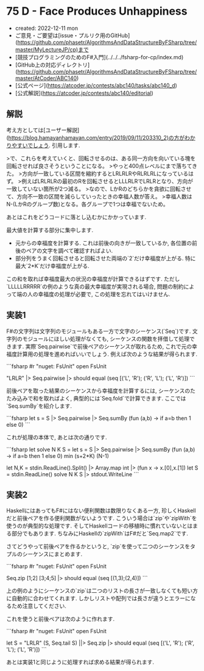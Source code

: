 * 75 D - Face Produces Unhappiness
- created: 2022-12-11 mon
- ご意見・ご要望は[issue・プルリク用のGitHub](https://github.com/phasetr/AlgorithmsAndDataStructureByFSharp/tree/master/MyLectureJP/cp)まで
- [競技プログラミングのためのF#入門](../../../fsharp-for-cp/index.md)
- [GitHub上の対応ディレクトリ](https://github.com/phasetr/AlgorithmsAndDataStructureByFSharp/tree/master/AtCoder/ABC140)
- [公式ページ](https://atcoder.jp/contests/abc140/tasks/abc140_d)
- [公式解説](https://atcoder.jp/contests/abc140/editorial)
** 解説
考え方としては[ユーザー解説](https://blog.hamayanhamayan.com/entry/2019/09/11/203310_2)の方がわかりやすいでしょう.
引用します.

>で、これらを考えていくと、回転させるのは、ある同一方向を向いている塊を回転させれば良さそうということになる。
>やっと400点レベルにまで落ちてきた。
>方向が一致している区間を縮約するとLRLRLRやRLRLRLになっているはず。
>例えばLRLRLRの最初のRを回転させるとLLLRLRでLRLRとなり、方向が一致していない箇所が2つ減る。
>なので、LかRのどちらかを貪欲に回転させて、方向不一致の区間を減らしていったときの幸福人数が答え。
>幸福人数はN-(LかRのグループ数)となる。各グループで1つは幸福でないため。

あとはこれをどうコードに落とし込むかにかかっています.

最大値を計算する部分に集中します.

- 元からの幸福度を計算する.
  これは前後の向きが一致しているか,
  各位置の前後のペアの文字を調べて確認すればよい.
- 部分列をうまく回転させると回転させた両端の`2`だけ幸福度が上がる.
  特に最大`2*K`だけ幸福度が上がる.

この和を取れば幸福度最大の状況の幸福度が計算できるはずです.
ただし`LLLLLRRRRR`の例のような真の最大幸福度が実現される場合,
問題の制約によって端の人の幸福度の処理が必要で,
この処理を忘れてはいけません.
** 実装1
F#の文字列は文字列のモジュールもある一方で文字のシーケンス(`Seq`)です.
文字列のモジュールにほしい処理がなくても,
シーケンスの関数を拝借して処理できます.
実際`Seq.pairwise`で前後ペアのシーケンスが取れるため,
これで元の幸福度計算用の処理を進めればいいでしょう.
例えば次のような結果が得られます.

```fsharp
#r "nuget: FsUnit"
open FsUnit

"LRLR" |> Seq.pairwise |> should equal (seq [('L', 'R'); ('R', 'L'); ('L', 'R')])
```

前後ペアを取った結果のシーケンスから幸福度を計算するには,
シーケンスのたたみ込みで和を取ればよく,
典型的には`Seq.fold`で計算できます.
ここでは`Seq.sumBy`を紹介します.

```fsharp
  let s = S |> Seq.pairwise |> Seq.sumBy (fun (a,b) -> if a=b then 1 else 0)
```

これが処理の本体で,
あとは次の通りです.

```fsharp
let solve N K S =
  let s = S |> Seq.pairwise |> Seq.sumBy (fun (a,b) -> if a=b then 1 else 0)
  min (s+2*K) (N-1)

let N,K = stdin.ReadLine().Split() |> Array.map int |> (fun x -> x.[0],x.[1])
let S = stdin.ReadLine()
solve N K S |> stdout.WriteLine
```
** 実装2
HaskellにはあってもF#にはない便利関数は数限りなくある一方,
珍しくHaskellだと前後ペアを作る便利関数がないようです.
こういう場合は`zip`や`zipWith`を使うのが典型的な処理です.
そしてHaskellコードの移植時に慣れていないとはまる部分でもあります.
ちなみにHaskellの`zipWith`はF#だと`Seq.map2`です.

さてどうやって前後ペアを作るかというと,
`zip`を使って二つのシーケンスをタプルのシーケンスにまとめます.

```fsharp
#r "nuget: FsUnit"
open FsUnit

Seq.zip [1;2] [3;4;5] |> should equal (seq [(1,3);(2,4)])
```

上の例のようにシーケンスの`zip`は二つのリストの長さが一致しなくても短い方に自動的に合わせてくれます.
しかしリストや配列では長さが違うとエラーになるため注意してください.

これを使うと前後ペアは次のように作れます.

```fsharp
#r "nuget: FsUnit"
open FsUnit

let S = "LRLR"
(S, Seq.tail S) ||> Seq.zip |> should equal (seq [('L', 'R'); ('R', 'L'); ('L', 'R')])
```

あとは実装1と同じように処理すれば求める結果が得られます.
